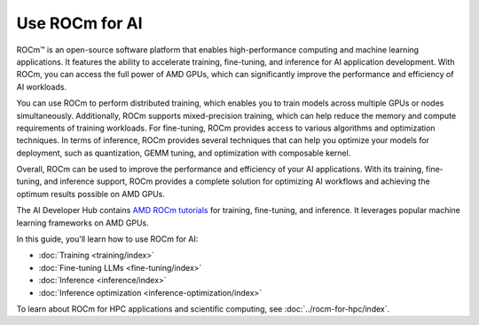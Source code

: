 .. meta::
   :description: Learn how to use ROCm for AI.
   :keywords: ROCm, AI, machine learning, LLM, usage, tutorial

**************************
Use ROCm for AI
**************************

ROCm™ is an open-source software platform that enables high-performance computing and machine learning applications. It features the ability to accelerate training, fine-tuning, and inference for AI application development. With ROCm, you can access the full power of AMD GPUs, which can significantly improve the performance and efficiency of AI workloads.

You can use ROCm to perform distributed training, which enables you to train models across multiple GPUs or nodes simultaneously. Additionally, ROCm supports mixed-precision training, which can help reduce the memory and compute requirements of training workloads. For fine-tuning, ROCm provides access to various algorithms and optimization techniques. In terms of inference, ROCm provides several techniques that can help you optimize your models for deployment, such as quantization, GEMM tuning, and optimization with composable kernel.
 
Overall, ROCm can be used to improve the performance and efficiency of your AI applications. With its training, fine-tuning, and inference support, ROCm provides a complete solution for optimizing AI workflows and achieving the optimum results possible on AMD GPUs. 

The AI Developer Hub contains `AMD ROCm tutorials <https://rocm.docs.amd.com/projects/ai-developer-hub/en/latest/>`_ for
training, fine-tuning, and inference. It leverages popular machine learning frameworks on AMD GPUs.

In this guide, you'll learn how to use ROCm for AI:

- :doc:`Training <training/index>`

- :doc:`Fine-tuning LLMs <fine-tuning/index>`

- :doc:`Inference <inference/index>`

- :doc:`Inference optimization <inference-optimization/index>`


To learn about ROCm for HPC applications and scientific computing, see
:doc:`../rocm-for-hpc/index`.

